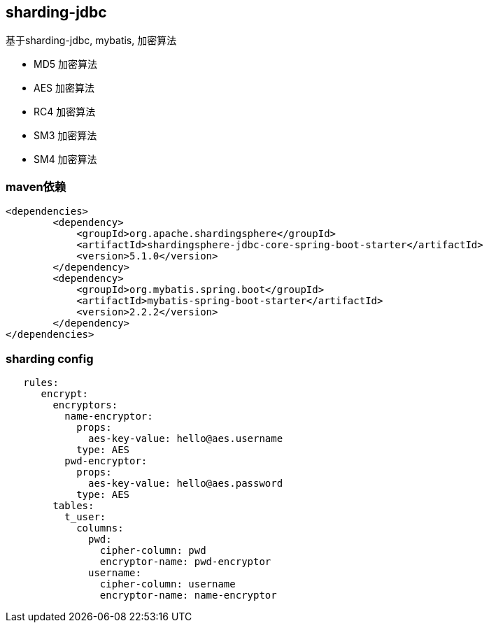 == sharding-jdbc

基于sharding-jdbc, mybatis, 加密算法

* MD5 加密算法
* AES 加密算法
* RC4 加密算法
* SM3 加密算法
* SM4 加密算法

=== maven依赖

----
<dependencies>
	<dependency>
            <groupId>org.apache.shardingsphere</groupId>
            <artifactId>shardingsphere-jdbc-core-spring-boot-starter</artifactId>
            <version>5.1.0</version>
        </dependency>
	<dependency>
            <groupId>org.mybatis.spring.boot</groupId>
            <artifactId>mybatis-spring-boot-starter</artifactId>
            <version>2.2.2</version>
        </dependency>
</dependencies>
----

=== sharding config

----
   rules:
      encrypt:
        encryptors:
          name-encryptor:
            props:
              aes-key-value: hello@aes.username
            type: AES
          pwd-encryptor:
            props:
              aes-key-value: hello@aes.password
            type: AES
        tables:
          t_user:
            columns:
              pwd:
                cipher-column: pwd
                encryptor-name: pwd-encryptor
              username:
                cipher-column: username
                encryptor-name: name-encryptor
----